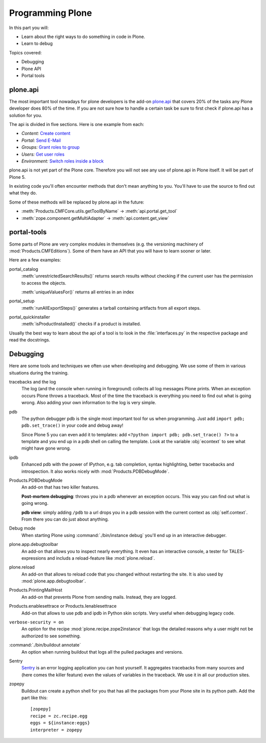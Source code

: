 .. _api-label:

Programming Plone
=================

In this part you will:

* Learn about the right ways to do something in code in Plone.
* Learn to debug

Topics covered:

* Debugging
* Plone API
* Portal tools


.. _api-api-label:

plone.api
---------

The most important tool nowadays for plone developers is the add-on `plone.api <http://docs.plone.org/develop/plone.api/docs/index.html>`_ that covers 20% of the tasks any Plone developer does 80% of the time. If you are not sure how to handle a certain task be sure to first check if plone.api has a solution for you.

The api is divided in five sections. Here is one example from each:

* `Content:` `Create content <http://docs.plone.org/develop/plone.api/docs/content.html#create-content>`_
* `Portal:` `Send E-Mail <http://docs.plone.org/develop/plone.api/docs/portal.html#send-e-mail>`_
* `Groups:` `Grant roles to group <http://docs.plone.org/develop/plone.api/docs/group.html#grant-roles-to-group>`_
* `Users:` `Get user roles <http://docs.plone.org/develop/plone.api/docs/user.html#get-user-roles>`_
* `Environment:` `Switch roles inside a block <http://docs.plone.org/develop/plone.api/docs/env.html#switch-roles-inside-a-block>`_

plone.api is not yet part of the Plone core. Therefore you will not see any use of plone.api in Plone itself. It will be part of Plone 5.

In existing code you'll often encounter methods that don't mean anything to you. You'll have to use the source to find out  what they do.

Some of these methods will be replaced by plone.api in the future:

- :meth:`Products.CMFCore.utils.getToolByName` -> :meth:`api.portal.get_tool`
- :meth:`zope.component.getMultiAdapter` -> :meth:`api.content.get_view`


.. _api-portal-tools-label:

portal-tools
------------

Some parts of Plone are very complex modules in themselves (e.g. the versioning machinery of :mod:`Products.CMFEditions`).
Some of them have an API that you will have to learn sooner or later.

Here are a few examples:

portal_catalog
    :meth:`unrestrictedSearchResults()` returns search results without checking if the current user has the permission to access the objects.

    :meth:`uniqueValuesFor()` returns all entries in an index

portal_setup
    :meth:`runAllExportSteps()` generates a tarball containing artifacts from all export steps.

portal_quickinstaller
    :meth:`isProductInstalled()` checks if a product is installed.

Usually the best way to learn about the api of a tool is to look in the :file:`interfaces.py` in the respective package and read the docstrings.


.. _api-debugging-label:

Debugging
---------

Here are some tools and techniques we often use when developing and debugging. We use some of them in various situations during the training.

tracebacks and the log
    The log (and the console when running in foreground) collects all log messages Plone prints. When an exception occurs Plone throws a traceback. Most of the time the traceback is everything you need to find out what is going wrong. Also adding your own information to the log is very simple.

pdb
    The python debugger pdb is the single most important tool for us when programming. Just add ``import pdb; pdb.set_trace()`` in your code and debug away!

    Since Plone 5 you can even add it to templates: add ``<?python import pdb; pdb.set_trace() ?>`` to a template and you end up in a pdb shell on calling the template. Look at the variable :obj:`econtext` to see what might have gone wrong.

ipdb
    Enhanced pdb with the power of IPython, e.g. tab completion, syntax highlighting, better tracebacks and introspection. It also works nicely with :mod:`Products.PDBDebugMode`.

Products.PDBDebugMode
    An add-on that has two killer features.

    **Post-mortem debugging**: throws you in a pdb whenever an exception occurs. This way you can find out what is going wrong.

    **pdb view**: simply adding ``/pdb`` to a url drops you in a pdb session with the current context as :obj:`self.context`. From there you can do just about anything.

Debug mode
    When starting Plone using :command:`./bin/instance debug` you'll end up in an interactive debugger.

plone.app.debugtoolbar
    An add-on that allows you to inspect nearly everything. It even has an interactive console, a tester for TALES-expressions and includs a reload-feature like :mod:`plone.reload`.

plone.reload
    An add-on that allows to reload code that you changed without restarting the site. It is also used by :mod:`plone.app.debugtoolbar`.

Products.PrintingMailHost
    An add-on that prevents Plone from sending mails. Instead, they are logged.

Products.enablesettrace or Products.Ienablesettrace
    Add-on that allows to use pdb and ipdb in Python skin scripts. Very useful when debugging legacy code.

``verbose-security = on``
    An option for the recipe :mod:`plone.recipe.zope2instance` that logs the detailed reasons why a user might not be authorized to see something.

:command:`./bin/buildout annotate`
    An option when running buildout that logs all the pulled packages and versions.

Sentry
    `Sentry <https://github.com/getsentry/sentry>`_ is an error logging application you can host yourself.
    It aggregates tracebacks from many sources and (here comes the killer feature) even the values of variables in the traceback. We use it in all our production sites.

zopepy
    Buildout can create a python shell for you that has all the packages from your Plone site in its python path. Add the part like this::

        [zopepy]
        recipe = zc.recipe.egg
        eggs = ${instance:eggs}
        interpreter = zopepy
